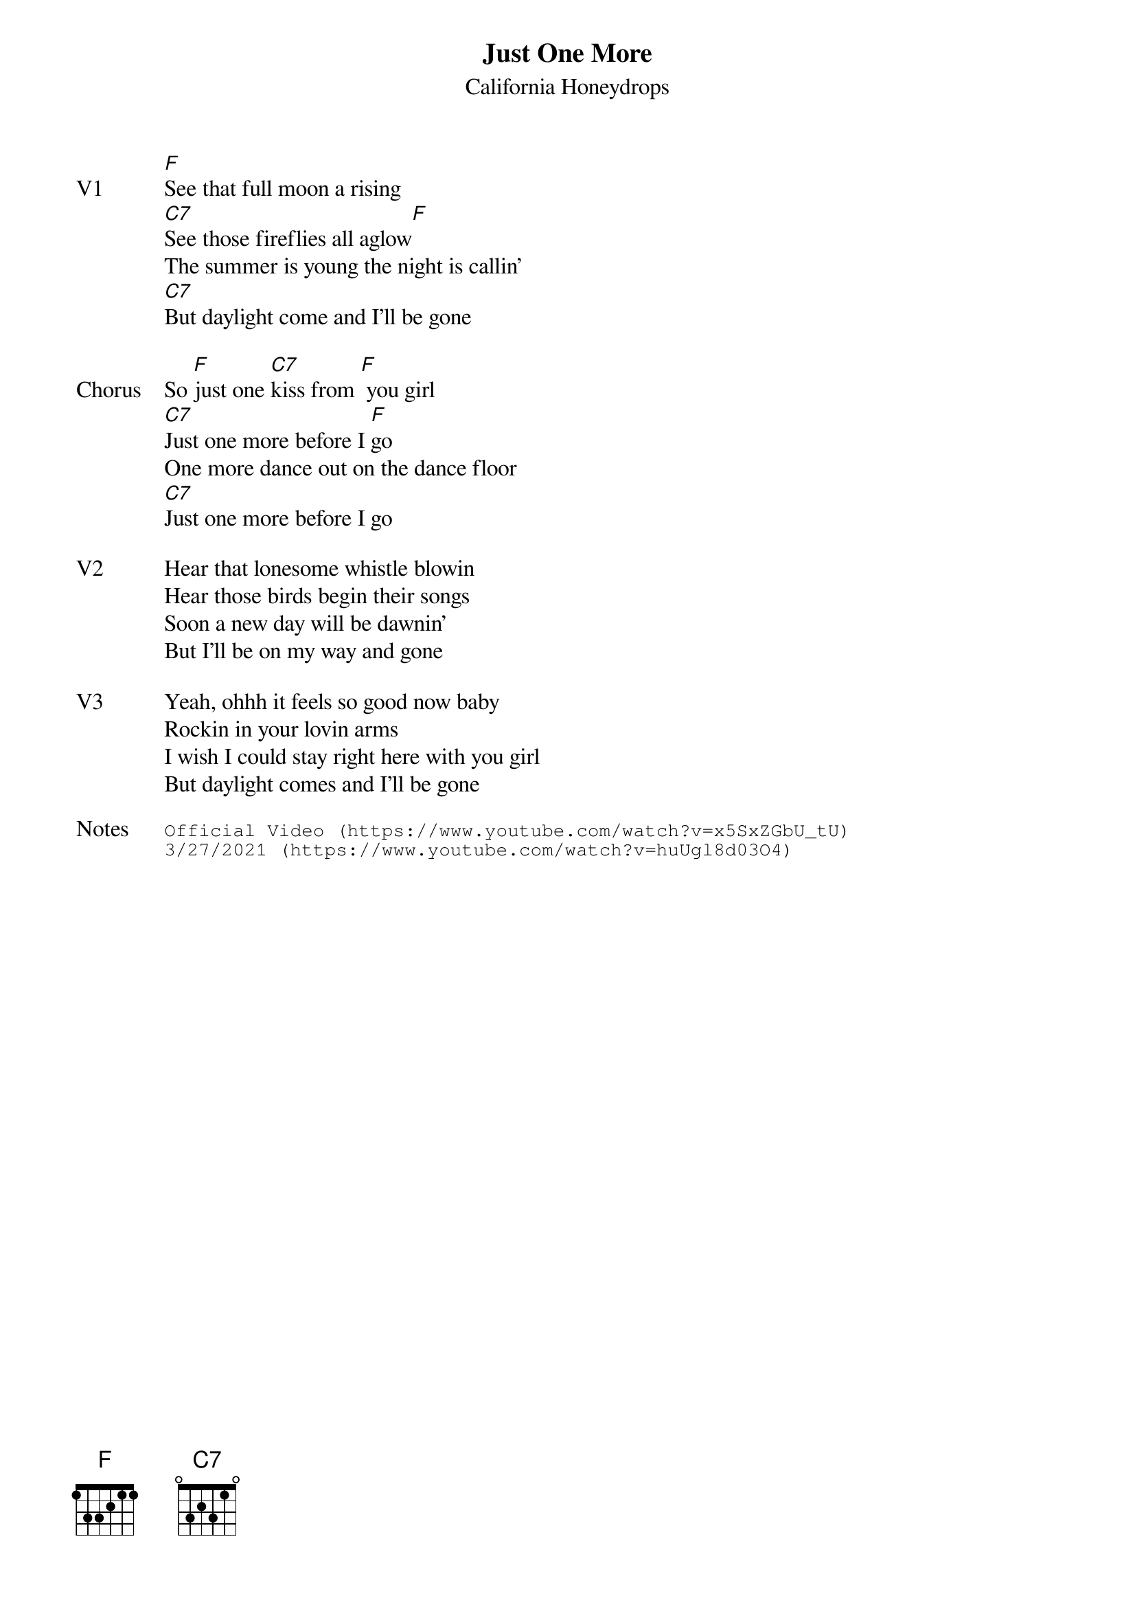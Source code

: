 {t:Just One More}
{st: California Honeydrops}
{key: F}
{tempo: 120}
{meta: vocals JM}


{sov: V1}
[F]See that full moon a rising
[C7]See those fireflies all aglow[F]
The summer is young the night is callin'
[C7]But daylight come and I'll be gone
{eov}

{sov: Chorus}
So [F]just one [C7]kiss from [F] you girl
[C7]Just one more before I [F]go
One more dance out on the dance floor
[C7]Just one more before I go
{eov}

{sov: V2}
Hear that lonesome whistle blowin
Hear those birds begin their songs
Soon a new day will be dawnin'
But I'll be on my way and gone
{eov}

{sov: V3}
Yeah, ohhh it feels so good now baby
Rockin in your lovin arms
I wish I could stay right here with you girl
But daylight comes and I'll be gone
{eov}

{sot: Notes}
Official Video (https://www.youtube.com/watch?v=x5SxZGbU_tU)
3/27/2021 (https://www.youtube.com/watch?v=huUgl8d03O4)
{eot}
